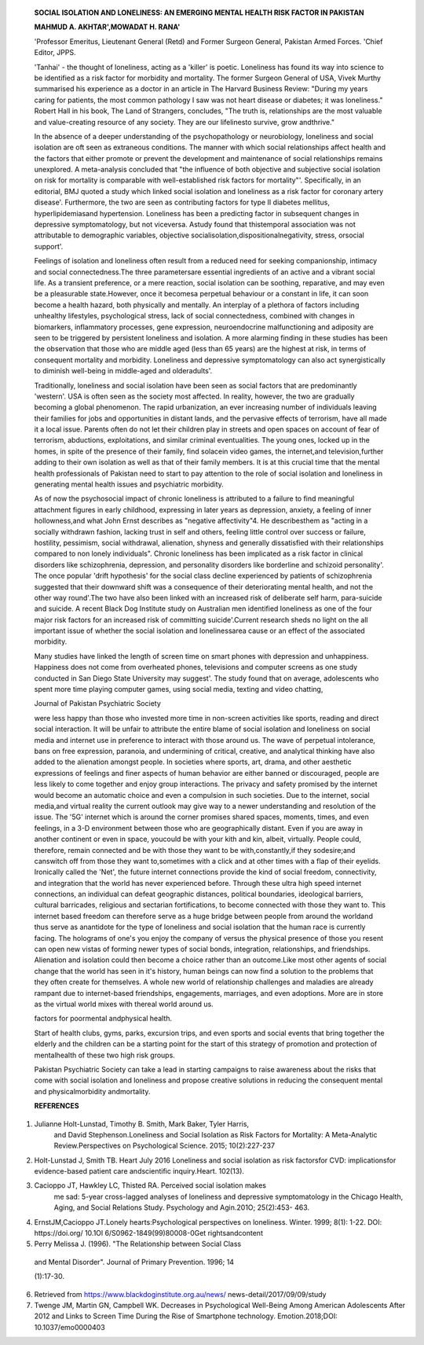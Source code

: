    **SOCIAL ISOLATION AND LONELINESS: AN EMERGING MENTAL HEALTH RISK
   FACTOR IN PAKISTAN**

   **MAHMUD A. AKHTAR',MOWADAT H. RANA'**

   'Professor Emeritus, Lieutenant General (Retd) and Former Surgeon
   General, Pakistan Armed Forces. 'Chief Editor, JPPS.

   |image1|'Tanhai' - the thought of loneliness, acting as a 'killer' is
   poetic. Loneliness has found its way into science to be identified as
   a risk factor for morbidity and mortality. The former Surgeon General
   of USA, Vivek Murthy summarised his experience as a doctor in an
   article in The Harvard Business Review: "During my years caring for
   patients, the most common pathology I saw was not heart disease or
   diabetes; it was loneliness." Robert Hall in his book, The Land of
   Strangers, concludes, "The truth is, relationships are the most
   valuable and value-creating resource of any society. They are our
   lifelinesto survive, grow andthrive."

   In the absence of a deeper understanding of the psychopathology or
   neurobiology, loneliness and social isolation are oft seen as
   extraneous conditions. The manner with which social relationships
   affect health and the factors that either promote or prevent the
   development and maintenance of social relationships remains
   unexplored. A meta-analysis concluded that "the influence of both
   objective and subjective social isolation on risk for mortality is
   comparable with well-established risk factors for mortality"'.
   Specifically, in an editorial, BMJ quoted a study which linked social
   isolation and loneliness as a risk factor for coronary artery
   disease'. Furthermore, the two are seen as contributing factors for
   type II diabetes mellitus, hyperlipidemiasand hypertension.
   Loneliness has been a predicting factor in subsequent changes in
   depressive symptomatology, but not viceversa. Astudy found that
   thistemporal association was not attributable to demographic
   variables, objective socialisolation,dispositionalnegativity, stress,
   orsocial support'.

   Feelings of isolation and loneliness often result from a reduced need
   for seeking companionship, intimacy and social connectedness.The
   three parametersare essential ingredients of an active and a vibrant
   social life. As a transient preference, or a mere reaction, social
   isolation can be soothing, reparative, and may even be a pleasurable
   state.However, once it becomesa perpetual behaviour or a constant in
   life, it can soon become a health hazard, both physically and
   mentally. An interplay of a plethora of factors including unhealthy
   lifestyles, psychological stress, lack of social connectedness,
   combined with changes in biomarkers, inflammatory processes, gene
   expression, neuroendocrine malfunctioning and adiposity are seen to
   be triggered by persistent loneliness and isolation. A more alarming
   finding in these studies has been the observation that those who are
   middle aged (less than 65 years) are the highest at risk, in terms of
   consequent mortality and morbidity. Loneliness and depressive
   symptomatology can also act synergistically to diminish well-being in
   middle-aged and olderadults'.

   Traditionally, loneliness and social isolation have been seen as
   social factors that are predominantly 'western'. USA is often seen as
   the society most affected. In reality, however, the two are gradually
   becoming a global phenomenon. The rapid urbanization, an ever
   increasing number of individuals leaving their families for jobs and
   opportunities in distant lands, and the pervasive effects of
   terrorism, have all made it a local issue. Parents often do not let
   their children play in streets and open spaces on account of fear of
   terrorism, abductions, exploitations, and similar criminal
   eventualities. The young ones, locked up in the homes, in spite of
   the presence of their family, find solacein video games, the
   internet,and television,further adding to their own isolation as well
   as that of their family members. It is at this crucial time that the
   mental health professionals of Pakistan need to start to pay
   attention to the role of social isolation and loneliness in
   generating mental health issues and psychiatric morbidity.

   As of now the psychosocial impact of chronic loneliness is attributed
   to a failure to find meaningful attachment figures in early
   childhood, expressing in later years as depression, anxiety, a
   feeling of inner hollowness,and what John Ernst describes as
   "negative affectivity"4. He describesthem as "acting in a socially
   withdrawn fashion, lacking trust in self and others, feeling little
   control over success or failure, hostility, pessimism, social
   withdrawal, alienation, shyness and generally dissatisfied with their
   relationships compared to non­ lonely individuals". Chronic loneliness
   has been implicated as a risk factor in clinical disorders like
   schizophrenia, depression, and personality disorders like borderline
   and schizoid personality'. The once popular 'drift hypothesis' for
   the social class decline experienced by patients of schizophrenia
   suggested that their downward shift was a consequence of their
   deteriorating mental health, and not the other way round'.The two
   have also been linked with an increased risk of deliberate self harm,
   para-suicide and suicide. A recent Black Dog Institute study on
   Australian men identified loneliness as one of the four major risk
   factors for an increased risk of committing suicide'.Current research
   sheds no light on the all important issue of whether the social
   isolation and lonelinessarea cause or an effect of the associated
   morbidity.

   Many studies have linked the length of screen time on smart phones
   with depression and unhappiness. Happiness does not come from
   overheated phones, televisions and computer screens as one study
   conducted in San Diego State University may suggest'. The study found
   that on average, adolescents who spent more time playing computer
   games, using social media, texting and video chatting,

   Journal of Pakistan Psychiatric Society

   were less happy than those who invested more time in non-screen
   activities like sports, reading and direct social interaction. It
   will be unfair to attribute the entire blame of social isolation and
   loneliness on social media and internet use in preference to interact
   with those around us. The wave of perpetual intolerance, bans on free
   expression, paranoia, and undermining of critical, creative, and
   analytical thinking have also added to the alienation amongst people.
   In societies where sports, art, drama, and other aesthetic
   expressions of feelings and finer aspects of human behavior are
   either banned or discouraged, people are less likely to come together
   and enjoy group interactions. The privacy and safety promised by the
   internet would become an automatic choice and even a compulsion in
   such societies. Due to the internet, social media,and virtual reality
   the current outlook may give way to a newer understanding and
   resolution of the issue. The '5G' internet which is around the corner
   promises shared spaces, moments, times, and even feelings, in a 3-D
   environment between those who are geographically distant. Even if you
   are away in another continent or even in space, youcould be with your
   kith and kin, albeit, virtually. People could, therefore, remain
   connected and be with those they want to be with,constantly,if they
   sodesire;and canswitch off from those they want to,sometimes with a
   click and at other times with a flap of their eyelids. Ironically
   called the 'Net', the future internet connections provide the kind of
   social freedom, connectivity, and integration that the world has
   never experienced before. Through these ultra high speed internet
   connections, an individual can defeat geographic distances, political
   boundaries, ideological barriers, cultural barricades, religious and
   sectarian fortifications, to become connected with those they want
   to. This internet based freedom can therefore serve as a huge bridge
   between people from around the worldand thus serve as anantidote for
   the type of loneliness and social isolation that the human race is
   currently facing. The holograms of one's you enjoy the company of
   versus the physical presence of those you resent can open new vistas
   of forming newer types of social bonds, integration, relationships,
   and friendships. Alienation and isolation could then become a choice
   rather than an outcome.Like most other agents of social change that
   the world has seen in it's history, human beings can now find a
   solution to the problems that they often create for themselves. A
   whole new world of relationship challenges and maladies are already
   rampant due to internet-based friendships, engagements, marriages,
   and even adoptions. More are in store as the virtual world mixes with
   thereal world around us.

   factors for poormental andphysical health.

   Start of health clubs, gyms, parks, excursion trips, and even sports
   and social events that bring together the elderly and the children
   can be a starting point for the start of this strategy of promotion
   and protection of mentalhealth of these two high risk groups.

   Pakistan Psychiatric Society can take a lead in starting campaigns to
   raise awareness about the risks that come with social isolation and
   loneliness and propose creative solutions in reducing the consequent
   mental and physicalmorbidity andmortality.

   **REFERENCES**

1. Julianne Holt-Lunstad, Timothy B. Smith, Mark Baker, Tyler Harris,
      and David Stephenson.Loneliness and Social Isolation as Risk
      Factors for Mortality: A Meta-Analytic Review.Perspectives on
      Psychological Science. 2015; 10(2):227-237

2. Holt-Lunstad J, Smith TB. Heart July 2016 Loneliness and social
   isolation as risk factorsfor CVD: implicationsfor evidence-based
   patient care andscientific inquiry.Heart. 102(13).

3. Cacioppo JT, Hawkley LC, Thisted RA. Perceived social isolation makes
      me sad: 5-year cross-lagged analyses of loneliness and depressive
      symptomatology in the Chicago Health, Aging, and Social Relations
      Study. Psychology and Agin.201O; 25(2):453- 463.

4. ErnstJM,Cacioppo JT.Lonely hearts:Psychological perspectives on
   loneliness. Winter. 1999; 8(1): 1-22. DOI: https://doi.org/ 10.1Ol
   6/S0962-1849(99)80008-0Get rightsandcontent

5. Perry Melissa J. (1996). "The Relationship between Social Class

..

   and Mental Disorder". Journal of Primary Prevention. 1996; 14

   (1):17-30.

6. Retrieved from
   https://`www.blackdoginstitute.org.au/news/ <http://www.blackdoginstitute.org.au/news/>`__
   news-detail/2017/09/09/study

7. Twenge JM, Martin GN, Campbell WK. Decreases in Psychological
   Well-Being Among American Adolescents After 2012 and Links to Screen
   Time During the Rise of Smartphone technology. Emotion.2018;DOI:
   10.1037/emo0000403

.. image:: media/image2.png

   The prevention of psychiatric morbidity and mental health challenges
   posed by social isolation and loneliness has to be launched as a
   movement. Until new technology and the world of 5G becomes widespread
   over the country,it is crucial that wedraw upon our indigenous
   strengths of extended and joint families, religious recommendations
   of reaching out for thy neighbor, and caring for our elderly. A
   simple tool will be to engage and involve young children in provision
   of companionship to the elderly in the home. This imperative link
   between the grandchildren and grandparents can be symbiotic and
   reduce social isolation and loneliness experienced by the two most
   vulnerable groups of society. The unconditional love that children
   receive from their grandparents can be a 'booster dose' in making
   them resilient towards mental health challenges of future years. The
   physical proximity of the two can also serve as a means of protection
   from physical, sexual, and emotional abuse with many other adverse
   childhood experiences, that are risk

.. |image1| image:: media/image1.png
